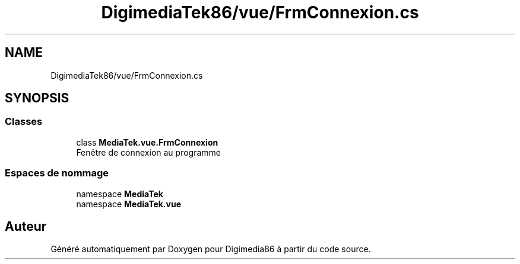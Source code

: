 .TH "DigimediaTek86/vue/FrmConnexion.cs" 3 "Mardi 19 Octobre 2021" "Digimedia86" \" -*- nroff -*-
.ad l
.nh
.SH NAME
DigimediaTek86/vue/FrmConnexion.cs
.SH SYNOPSIS
.br
.PP
.SS "Classes"

.in +1c
.ti -1c
.RI "class \fBMediaTek\&.vue\&.FrmConnexion\fP"
.br
.RI "Fenêtre de connexion au programme "
.in -1c
.SS "Espaces de nommage"

.in +1c
.ti -1c
.RI "namespace \fBMediaTek\fP"
.br
.ti -1c
.RI "namespace \fBMediaTek\&.vue\fP"
.br
.in -1c
.SH "Auteur"
.PP 
Généré automatiquement par Doxygen pour Digimedia86 à partir du code source\&.
